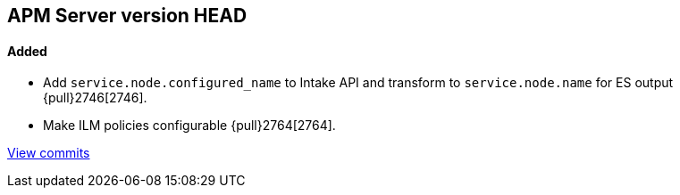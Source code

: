 [[release-notes-head]]
== APM Server version HEAD

[float]
==== Added
- Add `service.node.configured_name` to Intake API and transform to `service.node.name` for ES output {pull}2746[2746].
- Make ILM policies configurable {pull}2764[2764].

https://github.com/elastic/apm-server/compare/7.4\...master[View commits]
